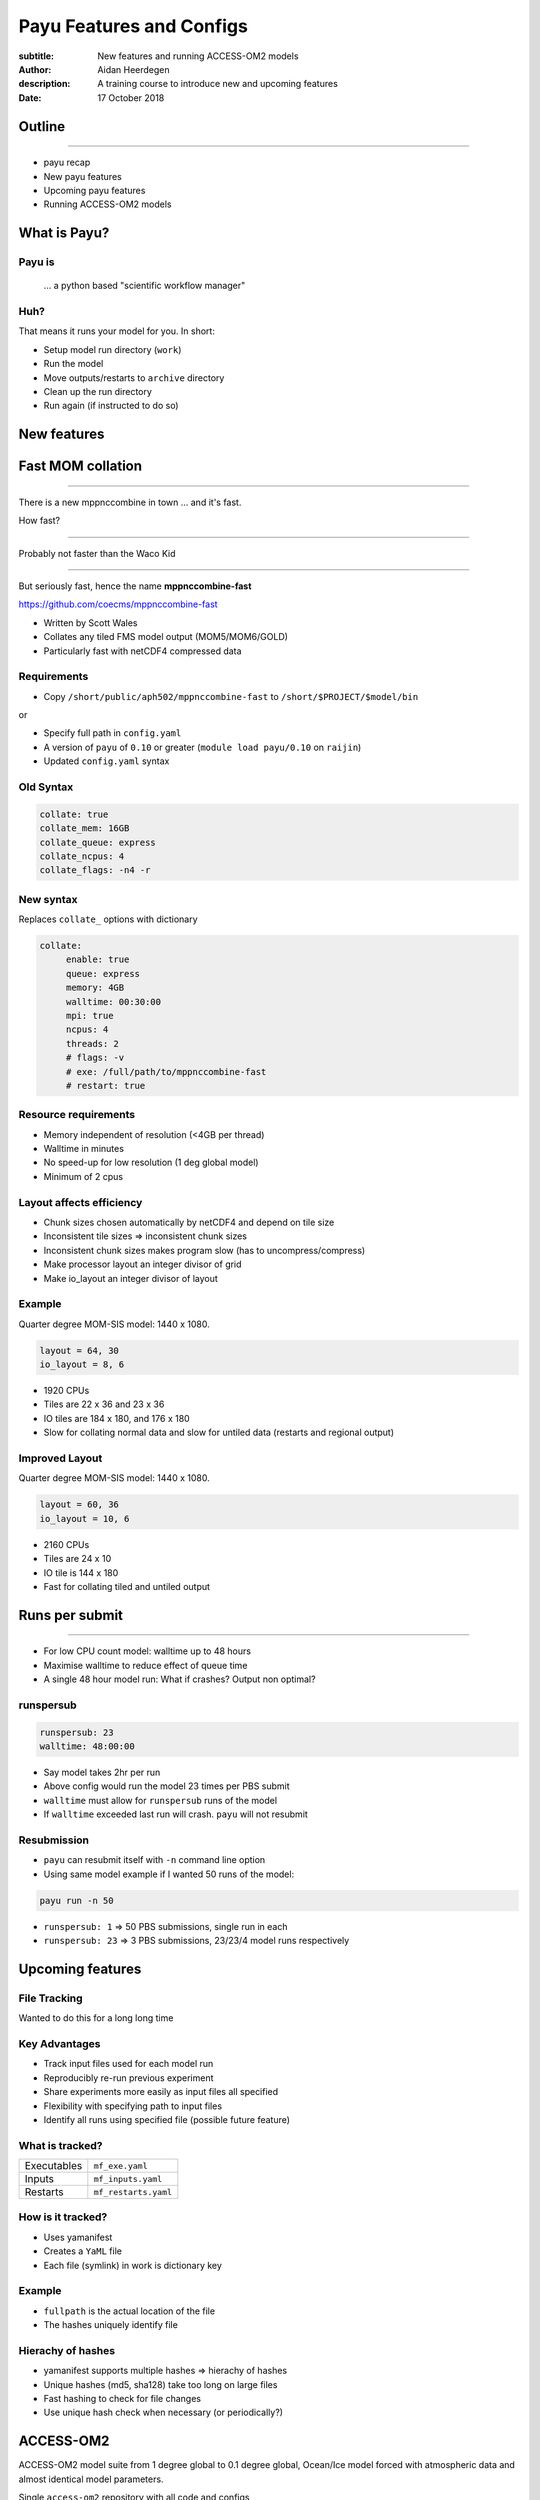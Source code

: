 =========================
Payu Features and Configs
=========================

:subtitle: New features and running ACCESS-OM2 models
:author: Aidan Heerdegen
:description: A training course to introduce new and upcoming features
:date: 17 October 2018


Outline
=======

-----

* payu recap

* New payu features

* Upcoming payu features

* Running ACCESS-OM2 models


What is Payu?
=============

Payu is
-------

 ... a python based "scientific workflow manager"

Huh?
----

That means it runs your model for you. In short:

* Setup model run directory (``work``)

* Run the model

* Move outputs/restarts to ``archive`` directory

* Clean up the run directory

* Run again (if instructed to do so)
  


New features
============


Fast MOM collation
==================

----

There is a new mppnccombine in town ... and it's fast.

How fast? 

----

Probably not faster than the Waco Kid

.. image:: img/waco_kid.gif


----

.. notes::
   That is it collates tiled outputs to multiple files, which makes model input and output faster

   Directly copies the compressed chunks from one file to another, skipping the decompress/recompress step

   Example of the raison d'etre of CMS, to improve researcher  productivity



But seriously fast, hence the name **mppnccombine-fast**

https://github.com/coecms/mppnccombine-fast

* Written by Scott Wales

* Collates any tiled FMS model output (MOM5/MOM6/GOLD)

* Particularly fast with netCDF4 compressed data


Requirements
------------

* Copy ``/short/public/aph502/mppnccombine-fast`` to ``/short/$PROJECT/$model/bin`` 

or 

* Specify full path in ``config.yaml``

* A version of ``payu`` of ``0.10`` or greater (``module load payu/0.10`` on ``raijin``)

* Updated ``config.yaml`` syntax


Old Syntax
----------

.. code:: yaml

    collate: true
    collate_mem: 16GB
    collate_queue: express
    collate_ncpus: 4
    collate_flags: -n4 -r


New syntax
----------

.. notes::
   Must specify mpi to use mppnccombine-fast.
   Minimum of 2 cpus, so can't use copyq
   ncpus per thread is ncpus / nthreads
   nthreads defaults to 1
   ncpus defaults to 2
   enable defaults to true
   Don't need to specify flags, enable or exe
   Fewer flags, as mppnccombine-fast has fewer options
   Don't get your hopes up Ryan, I haven't written restart
     collation, but when it is done, adding restart:true
     will collate restarts when the restart cleaning is done
   

Replaces ``collate_`` options with dictionary

.. code:: yaml

    collate:
         enable: true
         queue: express
         memory: 4GB
         walltime: 00:30:00
         mpi: true
         ncpus: 4
         threads: 2
         # flags: -v
         # exe: /full/path/to/mppnccombine-fast
         # restart: true


Resource requirements
---------------------

.. notes:: 
    Memory use should only depend on chunksize in the compressed file, not on the overall size of the 
    file being written, so resolution independent.

    Unfortunately a memory leak bug in the underlying ``HDF5`` library means memory use will go up with 
    the number of times data is written to a collated file. It is difficult to predict, but 2-4GB per 
    thread has been the upper limit observed so far.

    No speed-up for low resolution outputs (MPI overhead swamps fast run times). Quarter degree 10-50x faster. 
    Tenth 100x faster.

* Memory independent of resolution (<4GB per thread)

* Walltime in minutes

* No speed-up for low resolution (1 deg global model) 

* Minimum of 2 cpus


Layout affects efficiency
-------------------------

* Chunk sizes chosen automatically by netCDF4 and depend on tile size

* Inconsistent tile sizes => inconsistent chunk sizes

* Inconsistent chunk sizes makes program slow (has to uncompress/compress)

* Make processor layout an integer divisor of grid

* Make io_layout an integer divisor of layout  


Example
-------

.. notes:: 
    Might think with io_layout would make consistent tile sizes, but the 
    decomposition algorithm has already chosen some distribution of different
    tile sizes that cannot be evenly combined with io_layout
    Surprise to me to!
    

Quarter degree MOM-SIS model: 1440 x 1080. 

.. code:: fortran

    layout = 64, 30
    io_layout = 8, 6

* 1920 CPUs

* Tiles are 22 x 36 and 23 x 36

* IO tiles are 184 x 180, and 176 x 180

* Slow for collating normal data and slow for untiled data (restarts and regional output) 


Improved Layout
---------------

Quarter degree MOM-SIS model: 1440 x 1080. 

.. code:: fortran

    layout = 60, 36
    io_layout = 10, 6

* 2160 CPUs

* Tiles are 24 x 10

* IO tile is 144 x 180

* Fast for collating tiled and untiled output


Runs per submit
===============

----

.. notes:: 
    Don't agree with Marshall from first payu training session
    nf_limits -P project -q queue -n ncpus
    48 hrs < 256 CPUs
    255 < 24 hrs < 512
    512 < 10 hrs < 1024

* For low CPU count model: walltime up to 48 hours

* Maximise walltime to reduce effect of queue time

* A single 48 hour model run: What if crashes? Output non optimal?


runspersub
----------

.. notes:: 
     Runspersub to the rescue!
     Being conservative with walltime in case some runs take > 2hr
     When last run crashes, only time of last run is lost
    
.. code:: yaml

    runspersub: 23
    walltime: 48:00:00

* Say model takes 2hr per run 

* Above config would run the model 23 times per PBS submit

* ``walltime`` must allow for ``runspersub`` runs of the model

* If ``walltime`` exceeded last run will crash. ``payu`` will not resubmit


Resubmission
------------

* ``payu`` can resubmit itself with ``-n`` command line option

* Using same model example if I wanted 50 runs of the model:

.. code:: bash

    payu run -n 50

* ``runspersub: 1`` => 50 PBS submissions, single run in each

* ``runspersub: 23`` => 3 PBS submissions, 23/23/4 model runs respectively


Upcoming features
=================

File Tracking
-------------

Wanted to do this for a long long time


Key Advantages
--------------

.. notes:: 
     Very early in this job, there was a "dodgy aerosol file" that had
         been used in some simulations, but hard/impossible to say which
         runs/files were affected

* Track input files used for each model run

* Reproducibly re-run previous experiment

* Share experiments more easily as input files all specified

* Flexibility with specifying path to input files

* Identify all runs using specified file (possible future feature)


What is tracked?
----------------

.. notes:: 
   Executables and inputs are not expected to change. Can specify a flag to either warn 
   if they do and stop, or update manifest and continue
   
   Restarts are the opposite, and by default are always expected to be different for each
   run, unless a flag is specified to reproduce a run, in which case any difference will
   flag an error and stop

=========== ===================
Executables ``mf_exe.yaml``
Inputs      ``mf_inputs.yaml``    
Restarts    ``mf_restarts.yaml``
=========== ===================


How is it tracked?
------------------

* Uses yamanifest 

* Creates a ``YaML`` file 

* Each file (symlink) in work is dictionary key 


Example
-------

.. notes:: 
   Note there is a header and a version string, can ignore
   All files in work are either config files (which are tracked
     by git) or symbolic links to files elsewhere on filesystem
   Issues with getting this working has to do with enforcing this
     for all models - can be difficult with hardwired paths etc
     
* ``fullpath`` is the actual location of the file 

* The hashes uniquely identify file

.. code::yaml

    format: yamanifest
    version: 1.0
    ---
    work/fms_MOM_SIS.intel14:
      fullpath: /short/v45/aph502/mom/bin/fms_MOM_SIS.intel14
      hashes:
        binhash: 74b079574d3160fd2024ca928f3097a0
        md5: e10bf223ae2564701ae310d341bbe63b


Hierachy of hashes
------------------

.. notes:: 
   binhash uses datestamp and size combined with first 100MB of a file.
   Not guaranteed unique, but likely to detect if the file has changed

* yamanifest supports multiple hashes => hierachy of hashes

* Unique hashes (md5, sha128) take too long on large files

* Fast hashing to check for file changes

* Use unique hash check when necessary (or periodically?)


ACCESS-OM2
==========

ACCESS-OM2 model suite from 1 degree global to 0.1 degree global, Ocean/Ice
model forced with atmospheric data and almost identical model parameters.

Single ``access-om2`` repository with all code and configs

https://github.com/OceansAus/access-om2


Components
----------

========== ================
Ocean      ``MOM5``        
Ice        ``CICE5``       
Atmosphere ``libaccessom2``
Coupler    ``OASIS3-MCT``  
========== ================


Code
----

================ =========================================
``MOM5``         https://github.com/mom-ocean/MOM5
``CICE5``        https://github.com/OceansAus/cice5
``libaccessom2`` https://github.com/OceansAus/libaccessom2
``OASIS3-MCT``   https://github.com/OceansAus/oasis3-mct
================ =========================================


Forcing Data
------------

* Uses JRA55 reanalysis derivative product JRA55-do

http://jra.kishou.go.jp/JRA-55/index_en.html
https://www.sciencedirect.com/science/article/pii/S146350031830235X

* IAF (Interannual Forcing) : JRA55-do (1955-present) 

* RYF (Repeat Year Forcing) : RYF8485, RYF9091, RYF0304


ACCESS-OM2
----------

* Nominal 1 degree global resolution
* JRA55 RYF and IAF, and CORE-II configurations

https://github.com/OceansAus/1deg_jra55_iaf
https://github.com/OceansAus/1deg_jra55_ryf
https://github.com/OceansAus/1deg_core_nyf


ACCESS-OM2-025
--------------

* Nominal 0.25 degree global resolution
* JRA55 RYF and IAF configurations

https://github.com/OceansAus/025deg_jra55_ryf
https://github.com/OceansAus/025deg_jra55_iaf


ACCESS-OM2-01
--------------

.. notes:: 
   Don't suggest anyone runs this without contacting COSIMA
     as runs are expensive and a bit tricky to get running
     on raijin. 

* Nominal 0.1 degree global resolution
* JRA55 RYF and IAF configurations
* Minimal JRA55 IAF configuration (fewer cores)

https://github.com/OceansAus/01deg_jra55_iaf
https://github.com/OceansAus/01deg_jra55_ryf
https://github.com/OceansAus/minimal_01deg_jra55_iaf


Running an ACCESS-OM2 model
---------------------------

.. notes:: 
   Can run in a branch to keep config clean
   Can fork 

* Follow the Quick Start instructions in the ACCESS-OM2 Wiki on github

https://github.com/OceansAus/access-om2/wiki/Getting-started#quick-start

.. notes:: 
   All executables and 
   Can fork 

Use the 1 deg JRA55 IAF configuration:

.. code::bash

    module load payu/0.10
    git clone https://github.com/OceansAus/1deg_jra55_iaf
    cd 1deg_jra55_iaf 
    payu run

-----

The PBS and platform specific options for ``normalbw`` queue

.. code::yaml
    
    # PBS configuration
    queue: normalbw
    walltime: 1:00:00
    jobname: 1deg_jra55_iaf
    ncpus: 252

    platform:
        nodesize: 28
        nodemem: 128


-----

The model options

.. code::yaml
    
    # Model configuration
    name: common
    model: access-om2
    input: /short/public/access-om2/input_2407a7bc/common_1deg_jra55
    submodels:
        - name: atmosphere
          model: yatm
          exe: /short/public/access-om2/bin/yatm_037e4b61.exe
          input: /short/public/access-om2/input_2407a7bc/yatm_1deg
          ncpus: 1

        - name: ocean
          model: mom
          exe: /short/public/access-om2/bin/fms_ACCESS-OM_304fe837.x
          input: /short/public/access-om2/input_2407a7bc/mom_1deg
          ncpus: 216

        - name: ice
          model: cice5
          exe: /short/public/access-om2/bin/cice_auscom_360x300_24p_5a56b59a.exe
          input: /short/public/access-om2/input_2407a7bc/cice_1deg
          ncpus: 24

----

Miscellaneous options (including collation)

.. code::yaml
    
    # Misc
    collate: true
    stacksize: unlimited
    collate_walltime: 1:00:00
    collate_exe: /short/public/access-om2/bin/mppnccombine
    qsub_flags: -lother=hyperthread -W umask=027
    # postscript: sync_output_to_gdata.sh



